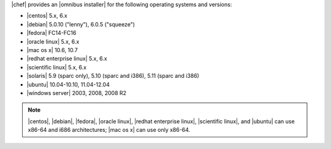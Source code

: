 .. The contents of this file are included in multiple topics.
.. This file should not be changed in a way that hinders its ability to appear in multiple documentation sets. 

|chef| provides an |omnibus installer| for the following operating systems and versions:

* |centos| 5.x, 6.x
* |debian| 5.0.10 ("lenny"), 6.0.5 ("squeeze")
* |fedora| FC14-FC16
* |oracle linux| 5.x, 6.x
* |mac os x| 10.6, 10.7
* |redhat enterprise linux| 5.x, 6.x
* |scientific linux| 5.x, 6.x
* |solaris| 5.9 (sparc only), 5.10 (sparc and i386), 5.11 (sparc and i386)
* |ubuntu| 10.04-10.10, 11.04-12.04
* |windows server| 2003, 2008, 2008 R2

.. note:: |centos|, |debian|, |fedora|, |oracle linux|, |redhat enterprise linux|, |scientific linux|, and |ubuntu| can use x86-64 and i686 architectures; |mac os x| can use only x86-64.
